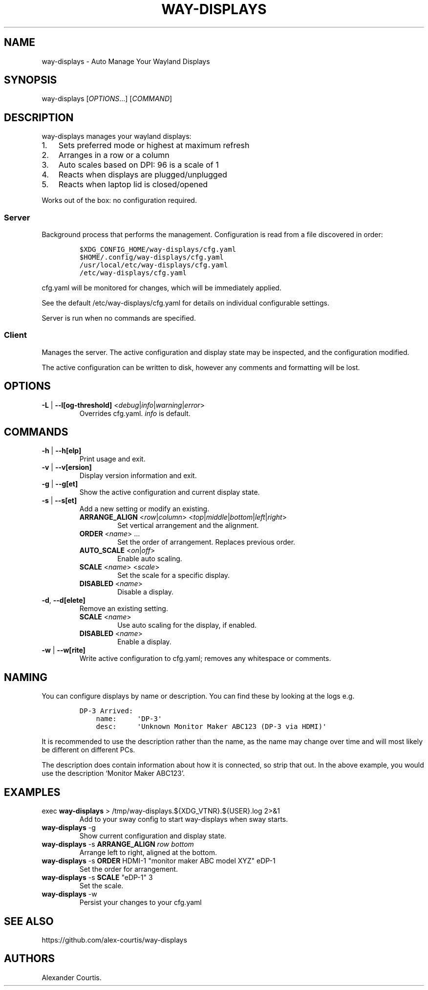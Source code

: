 .\" Automatically generated by Pandoc 2.14.2
.\"
.TH "WAY-DISPLAYS" "1" "2022/02/28" "way-displays" "User Manuals"
.hy
.SH NAME
.PP
way-displays - Auto Manage Your Wayland Displays
.SH SYNOPSIS
.PP
way-displays [\f[I]OPTIONS\f[R]\&...] [\f[I]COMMAND\f[R]]
.SH DESCRIPTION
.PP
way-displays manages your wayland displays:
.IP "1." 3
Sets preferred mode or highest at maximum refresh
.IP "2." 3
Arranges in a row or a column
.IP "3." 3
Auto scales based on DPI: 96 is a scale of 1
.IP "4." 3
Reacts when displays are plugged/unplugged
.IP "5." 3
Reacts when laptop lid is closed/opened
.PP
Works out of the box: no configuration required.
.SS Server
.PP
Background process that performs the management.
Configuration is read from a file discovered in order:
.IP
.nf
\f[C]
$XDG_CONFIG_HOME/way-displays/cfg.yaml
$HOME/.config/way-displays/cfg.yaml
/usr/local/etc/way-displays/cfg.yaml
/etc/way-displays/cfg.yaml
\f[R]
.fi
.PP
cfg.yaml will be monitored for changes, which will be immediately applied.
.PP
See the default /etc/way-displays/cfg.yaml for details on individual configurable settings.
.PP
Server is run when no commands are specified.
.SS Client
.PP
Manages the server.
The active configuration and display state may be inspected, and the configuration modified.
.PP
The active configuration can be written to disk, however any comments and formatting will be lost.
.SH OPTIONS
.TP
\f[B]\f[CB]-L\f[B]\f[R] | \f[B]\f[CB]--l[og-threshold]\f[B]\f[R] <\f[I]debug\f[R]|\f[I]info\f[R]|\f[I]warning\f[R]|\f[I]error\f[R]>
Overrides cfg.yaml.
\f[I]info\f[R] is default.
.SH COMMANDS
.TP
\f[B]\f[CB]-h\f[B]\f[R] | \f[B]\f[CB]--h[elp]\f[B]\f[R]
Print usage and exit.
.TP
\f[B]\f[CB]-v\f[B]\f[R] | \f[B]\f[CB]--v[ersion]\f[B]\f[R]
Display version information and exit.
.TP
\f[B]\f[CB]-g\f[B]\f[R] | \f[B]\f[CB]--g[et]\f[B]\f[R]
Show the active configuration and current display state.
.TP
\f[B]\f[CB]-s\f[B]\f[R] | \f[B]\f[CB]--s[et]\f[B]\f[R]
Add a new setting or modify an existing.
.RS
.TP
\f[B]\f[CB]ARRANGE_ALIGN\f[B]\f[R] <\f[I]row\f[R]|\f[I]column\f[R]> <\f[I]top\f[R]|\f[I]middle\f[R]|\f[I]bottom\f[R]|\f[I]left\f[R]|\f[I]right\f[R]>
Set vertical arrangement and the alignment.
.TP
\f[B]\f[CB]ORDER\f[B]\f[R] <\f[I]name\f[R]> \&...
Set the order of arrangement.
Replaces previous order.
.TP
\f[B]\f[CB]AUTO_SCALE\f[B]\f[R] <\f[I]on\f[R]|\f[I]off\f[R]>
Enable auto scaling.
.TP
\f[B]\f[CB]SCALE\f[B]\f[R] <\f[I]name\f[R]> <\f[I]scale\f[R]>
Set the scale for a specific display.
.TP
\f[B]\f[CB]DISABLED\f[B]\f[R] <\f[I]name\f[R]>
Disable a display.
.RE
.TP
\f[B]\f[CB]-d\f[B]\f[R], \f[B]\f[CB]--d[elete]\f[B]\f[R]
Remove an existing setting.
.RS
.TP
\f[B]\f[CB]SCALE\f[B]\f[R] <\f[I]name\f[R]>
Use auto scaling for the display, if enabled.
.TP
\f[B]\f[CB]DISABLED\f[B]\f[R] <\f[I]name\f[R]>
Enable a display.
.RE
.TP
\f[B]\f[CB]-w\f[B]\f[R] | \f[B]\f[CB]--w[rite]\f[B]\f[R]
Write active configuration to cfg.yaml; removes any whitespace or comments.
.SH NAMING
.PP
You can configure displays by name or description.
You can find these by looking at the logs e.g.
.IP
.nf
\f[C]
DP-3 Arrived:
    name:     \[aq]DP-3\[aq]
    desc:     \[aq]Unknown Monitor Maker ABC123 (DP-3 via HDMI)\[aq]
\f[R]
.fi
.PP
It is recommended to use the description rather than the name, as the name may change over time and will most likely be different on different PCs.
.PP
The description does contain information about how it is connected, so strip that out.
In the above example, you would use the description `Monitor Maker ABC123'.
.SH EXAMPLES
.TP
exec \f[B]\f[CB]way-displays\f[B]\f[R] > /tmp/way-displays.${XDG_VTNR}.${USER}.log 2>&1
Add to your sway config to start way-displays when sway starts.
.TP
\f[B]\f[CB]way-displays\f[B]\f[R] -g
Show current configuration and display state.
.TP
\f[B]\f[CB]way-displays\f[B]\f[R] -s \f[B]\f[CB]ARRANGE_ALIGN\f[B]\f[R] \f[I]row\f[R] \f[I]bottom\f[R]
Arrange left to right, aligned at the bottom.
.TP
\f[B]\f[CB]way-displays\f[B]\f[R] -s \f[B]\f[CB]ORDER\f[B]\f[R] HDMI-1 \[dq]monitor maker ABC model XYZ\[dq] eDP-1
Set the order for arrangement.
.TP
\f[B]\f[CB]way-displays\f[B]\f[R] -s \f[B]\f[CB]SCALE\f[B]\f[R] \[dq]eDP-1\[dq] 3
Set the scale.
.TP
\f[B]\f[CB]way-displays\f[B]\f[R] -w
Persist your changes to your cfg.yaml
.SH SEE ALSO
.PP
https://github.com/alex-courtis/way-displays
.SH AUTHORS
Alexander Courtis.

